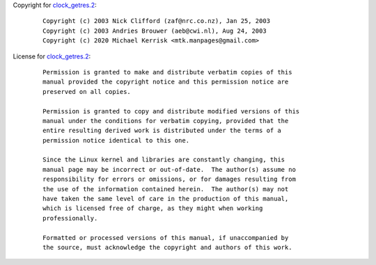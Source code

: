 Copyright for `clock_getres.2 <clock_getres.2.html>`__:

   ::

      Copyright (c) 2003 Nick Clifford (zaf@nrc.co.nz), Jan 25, 2003
      Copyright (c) 2003 Andries Brouwer (aeb@cwi.nl), Aug 24, 2003
      Copyright (c) 2020 Michael Kerrisk <mtk.manpages@gmail.com>

License for `clock_getres.2 <clock_getres.2.html>`__:

   ::

      Permission is granted to make and distribute verbatim copies of this
      manual provided the copyright notice and this permission notice are
      preserved on all copies.

      Permission is granted to copy and distribute modified versions of this
      manual under the conditions for verbatim copying, provided that the
      entire resulting derived work is distributed under the terms of a
      permission notice identical to this one.

      Since the Linux kernel and libraries are constantly changing, this
      manual page may be incorrect or out-of-date.  The author(s) assume no
      responsibility for errors or omissions, or for damages resulting from
      the use of the information contained herein.  The author(s) may not
      have taken the same level of care in the production of this manual,
      which is licensed free of charge, as they might when working
      professionally.

      Formatted or processed versions of this manual, if unaccompanied by
      the source, must acknowledge the copyright and authors of this work.
